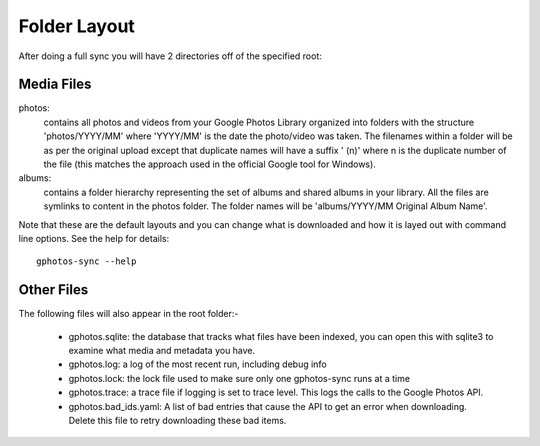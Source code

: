 .. _Folders:

Folder Layout
=============

After doing a full sync you will have 2 directories off of the specified root:

Media Files
-----------

photos:
    contains all photos and videos from your Google Photos Library organized 
    into folders with the structure 'photos/YYYY/MM' where 'YYYY/MM' is 
    the date the photo/video was taken. The filenames within a folder will 
    be as per the original upload except that duplicate names will have a 
    suffix ' (n)' where n is the duplicate number of the file (this matches 
    the approach used in the official Google tool for Windows).

albums:
    contains a folder hierarchy representing the set of albums and shared
    albums in your library. All the files are symlinks to content in the photos
    folder. The folder names will be 'albums/YYYY/MM Original Album Name'.

Note that these are the default layouts and you can change what is downloaded
and how it is layed out with command line options. See the help for details::

    gphotos-sync --help

Other Files
-----------

The following files will also appear in the root folder:-
             
  - gphotos.sqlite: the database that tracks what files have been indexed,
    you can open this with sqlite3 to examine what media and metadata you have.
  - gphotos.log: a log of the most recent run, including debug info       
  - gphotos.lock: the lock file used to make sure only one gphotos-sync runs
    at a time   
  - gphotos.trace: a trace file if logging is set to trace level. This logs 
    the calls to the Google Photos API. 
  - gphotos.bad_ids.yaml: A list of bad entries that cause the API to get 
    an error when downloading. Delete this file to retry downloading these
    bad items.
